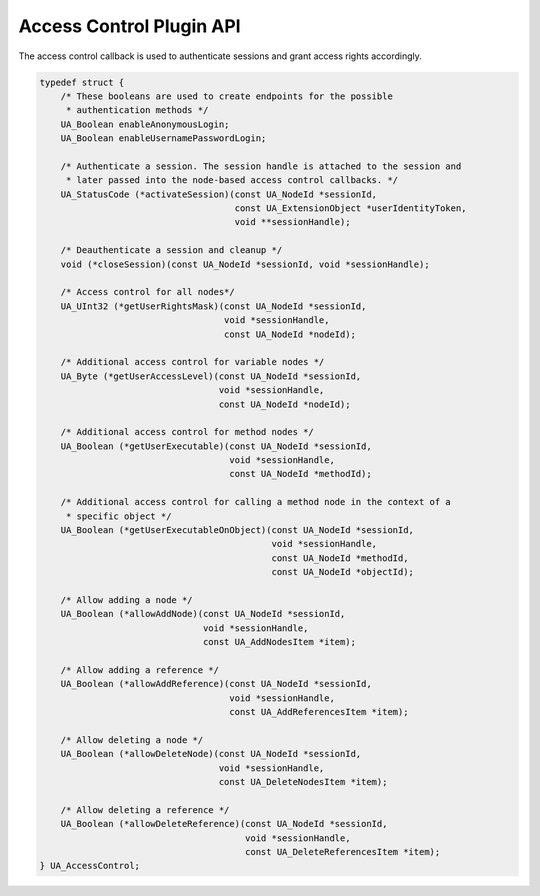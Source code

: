 Access Control Plugin API
=========================
The access control callback is used to authenticate sessions and grant access
rights accordingly.

.. code-block:: c

   
   typedef struct {
       /* These booleans are used to create endpoints for the possible
        * authentication methods */
       UA_Boolean enableAnonymousLogin;
       UA_Boolean enableUsernamePasswordLogin;
   
       /* Authenticate a session. The session handle is attached to the session and
        * later passed into the node-based access control callbacks. */
       UA_StatusCode (*activateSession)(const UA_NodeId *sessionId,
                                        const UA_ExtensionObject *userIdentityToken,
                                        void **sessionHandle);
   
       /* Deauthenticate a session and cleanup */
       void (*closeSession)(const UA_NodeId *sessionId, void *sessionHandle);
   
       /* Access control for all nodes*/
       UA_UInt32 (*getUserRightsMask)(const UA_NodeId *sessionId,
                                      void *sessionHandle,
                                      const UA_NodeId *nodeId);
   
       /* Additional access control for variable nodes */
       UA_Byte (*getUserAccessLevel)(const UA_NodeId *sessionId,
                                     void *sessionHandle,
                                     const UA_NodeId *nodeId);
   
       /* Additional access control for method nodes */
       UA_Boolean (*getUserExecutable)(const UA_NodeId *sessionId,
                                       void *sessionHandle,
                                       const UA_NodeId *methodId);
   
       /* Additional access control for calling a method node in the context of a
        * specific object */
       UA_Boolean (*getUserExecutableOnObject)(const UA_NodeId *sessionId,
                                               void *sessionHandle,
                                               const UA_NodeId *methodId,
                                               const UA_NodeId *objectId);
   
       /* Allow adding a node */
       UA_Boolean (*allowAddNode)(const UA_NodeId *sessionId,
                                  void *sessionHandle,
                                  const UA_AddNodesItem *item);
   
       /* Allow adding a reference */
       UA_Boolean (*allowAddReference)(const UA_NodeId *sessionId,
                                       void *sessionHandle,
                                       const UA_AddReferencesItem *item);
   
       /* Allow deleting a node */
       UA_Boolean (*allowDeleteNode)(const UA_NodeId *sessionId,
                                     void *sessionHandle,
                                     const UA_DeleteNodesItem *item);
   
       /* Allow deleting a reference */
       UA_Boolean (*allowDeleteReference)(const UA_NodeId *sessionId,
                                          void *sessionHandle,
                                          const UA_DeleteReferencesItem *item);
   } UA_AccessControl;
